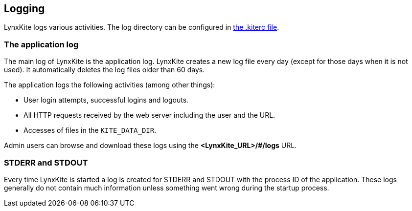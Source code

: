 ## Logging

LynxKite logs various activities. The log directory can be configured in
<<kiterc-logging,the .kiterc file>>.

### The application log

The main log of LynxKite is the application log. LynxKite creates a new log file every day (except
for those days when it is not used). It automatically deletes the log files older than 60 days.

The application logs the following activities (among other things):

- User login attempts, successful logins and logouts.
- All HTTP requests received by the web server including the user and the URL.
- Accesses of files in the `KITE_DATA_DIR`.

Admin users can browse and download these logs using the *<LynxKite_URL>/#/logs* URL.

### STDERR and STDOUT

Every time LynxKite is started a log is created for STDERR and STDOUT with the process ID of the
application. These logs generally do not contain much information unless something went wrong
during the startup process.


